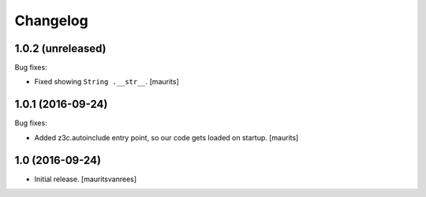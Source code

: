 Changelog
=========


1.0.2 (unreleased)
------------------

Bug fixes:

- Fixed showing ``String .__str__``.  [maurits]


1.0.1 (2016-09-24)
------------------

Bug fixes:

- Added z3c.autoinclude entry point, so our code gets loaded on startup.  [maurits]


1.0 (2016-09-24)
----------------

- Initial release.
  [mauritsvanrees]
